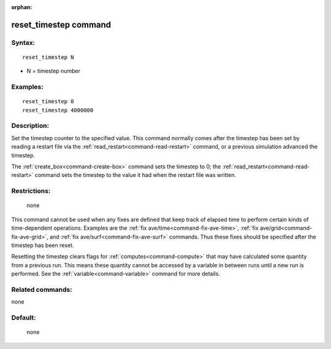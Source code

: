 :orphan:

.. index:: reset_timestep



.. _command-reset-timestep:

######################
reset_timestep command
######################


*******
Syntax:
*******

::

   reset_timestep N 

-  N = timestep number

*********
Examples:
*********

::

   reset_timestep 0
   reset_timestep 4000000 

************
Description:
************

Set the timestep counter to the specified value. This command normally
comes after the timestep has been set by reading a restart file via the
:ref:`read_restart<command-read-restart>` command, or a previous simulation
advanced the timestep.

The :ref:`create_box<command-create-box>` command sets the timestep to 0; the
:ref:`read_restart<command-read-restart>` command sets the timestep to the
value it had when the restart file was written.

*************
Restrictions:
*************
 none

This command cannot be used when any fixes are defined that keep track
of elapsed time to perform certain kinds of time-dependent operations.
Examples are the :ref:`fix ave/time<command-fix-ave-time>`, :ref:`fix ave/grid<command-fix-ave-grid>`, and :ref:`fix ave/surf<command-fix-ave-surf>` commands. Thus these fixes should be
specified after the timestep has been reset.

Resetting the timestep clears flags for :ref:`computes<command-compute>` that
may have calculated some quantity from a previous run. This means these
quantity cannot be accessed by a variable in between runs until a new
run is performed. See the :ref:`variable<command-variable>` command for more
details.

*****************
Related commands:
*****************

none

********
Default:
********
 none
